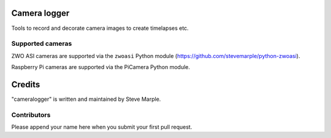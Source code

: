 Camera logger
=============

Tools to record and decorate camera images to create timelapses etc.

Supported cameras
-----------------

ZWO ASI cameras are supported via the ``zwoasi`` Python module
(https://github.com/stevemarple/python-zwoasi).

Raspberry Pi cameras are supported via the PiCamera Python module.




Credits
=======

"cameralogger" is written and maintained by Steve Marple.


Contributors
------------

Please append your name here when you submit your first pull request.


